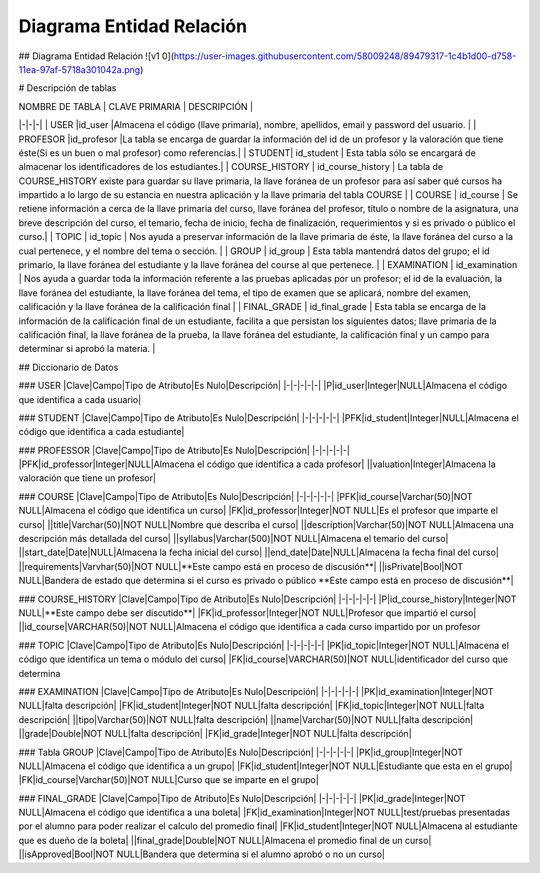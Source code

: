 
***************
Diagrama Entidad Relación
***************


## Diagrama Entidad Relación
![v1 0](https://user-images.githubusercontent.com/58009248/89479317-1c4b1d00-d758-11ea-97af-5718a301042a.png)


# Descripción de tablas

| NOMBRE DE TABLA | CLAVE PRIMARIA |  DESCRIPCIÓN |
|-|-|-|
| USER |id_user |Almacena el código (llave primaria), nombre, apellidos, email  y password del usuario. |
| PROFESOR |id_profesor |La tabla se encarga de guardar la información del id de un profesor y la valoración que tiene éste(Si es un buen o mal profesor) como referencias.|
| STUDENT| id_student | Esta tabla sólo se encargará de almacenar los identificadores de los estudiantes.|
| COURSE_HISTORY | id_course_history | La tabla de COURSE_HISTORY existe para guardar su llave primaria, la llave foránea de un profesor para así saber qué cursos ha impartido a lo largo de su estancia en nuestra aplicación y la llave primaria del tabla COURSE |
| COURSE | id_course | Se retiene información a cerca de la llave primaria del curso, llave foránea del profesor, título o nombre de la asignatura, una breve descripción del curso, el temario, fecha de inicio, fecha de finalización, requerimientos y si es privado o público el curso.|
| TOPIC | id_topic | Nos ayuda a preservar información de la llave primaria de éste, la llave foránea del curso a la cual pertenece, y el nombre del tema o sección. |
| GROUP | id_group | Esta tabla mantendrá datos del grupo; el id primario, la llave foránea del estudiante y la llave foránea del course al que pertenece. | 
| EXAMINATION | id_examination | Nos ayuda a guardar toda la información referente a las pruebas aplicadas por un profesor; el id de la evaluación, la llave foránea del estudiante, la llave foránea del tema, el tipo de examen que se aplicará, nombre del examen, calificación y  la llave foránea de la calificación final | 
| FINAL_GRADE | id_final_grade | Esta tabla se encarga de la información de la calificación final de un estudiante, facilita a que persistan los siguientes datos; llave primaria de la calificación final, la llave foránea de la prueba, la llave foránea del estudiante, la calificación final y un campo para determinar si aprobó la materia. |


## Diccionario de Datos

###  USER
|Clave|Campo|Tipo de Atributo|Es Nulo|Descripción|
|-|-|-|-|-|
|P|id_user|Integer|NULL|Almacena el código que identifica a cada usuario|

### STUDENT
|Clave|Campo|Tipo de Atributo|Es Nulo|Descripción|
|-|-|-|-|-|
|PFK|id_student|Integer|NULL|Almacena el código que identifica a cada estudiante|

### PROFESSOR
|Clave|Campo|Tipo de Atributo|Es Nulo|Descripción|
|-|-|-|-|-|
|PFK|id_professor|Integer|NULL|Almacena el código que identifica a cada profesor|
||valuation|Integer|Almacena la valoración que tiene un profesor|

### COURSE
|Clave|Campo|Tipo de Atributo|Es Nulo|Descripción|
|-|-|-|-|-|
|PFK|id_course|Varchar(50)|NOT NULL|Almacena el código que identifica un curso|
|FK|id_professor|Integer|NOT NULL|Es el profesor que imparte el curso|
||title|Varchar(50)|NOT NULL|Nombre que describa el curso|
||description|Varchar(50)|NOT NULL|Almacena una descripción más detallada del curso|
||syllabus|Varchar(500)|NOT NULL|Almacena el temario del curso|
||start_date|Date|NULL|Almacena la fecha inicial del curso|
||end_date|Date|NULL|Almacena la fecha final del curso|
||requirements|Varvhar(50)|NOT NULL|**Este campo está en proceso de discusión**|
||isPrivate|Bool|NOT NULL|Bandera de estado que determina si el curso es privado o público **Este campo está en proceso de discusión**|


### COURSE_HISTORY
|Clave|Campo|Tipo de Atributo|Es Nulo|Descripción|
|-|-|-|-|-|
|P|id_course_history|Integer|NOT NULL|**Este campo debe ser discutido**|
|FK|id_professor|Integer|NOT NULL|Profesor que impartió el curso|
||id_course|VARCHAR(50)|NOT NULL|Almacena el código que identifica a cada curso impartido por un profesor

### TOPIC
|Clave|Campo|Tipo de Atributo|Es Nulo|Descripción|
|-|-|-|-|-|
|PK|id_topic|Integer|NOT NULL|Almacena el código que identifica un tema o módulo del curso|
|FK|id_course|VARCHAR(50)|NOT NULL|identificador del curso que determina 


### EXAMINATION
|Clave|Campo|Tipo de Atributo|Es Nulo|Descripción|
|-|-|-|-|-|
|PK|id_examination|Integer|NOT NULL|falta descripción|
|FK|id_student|Integer|NOT NULL|falta descripción|
|FK|id_topic|Integer|NOT NULL|falta descripción|
||tipo|Varchar(50)|NOT NULL|falta descripción|
||name|Varchar(50)|NOT NULL|falta descripción|
||grade|Double|NOT NULL|falta descripción|
|FK|id_grade|Integer|NOT NULL|falta descripción|

### Tabla GROUP
|Clave|Campo|Tipo de Atributo|Es Nulo|Descripción|
|-|-|-|-|-|
|PK|id_group|Integer|NOT NULL|Almacena el código que identifica a un grupo|
|FK|id_student|Integer|NOT NULL|Estudiante que esta en el grupo|
|FK|id_course|Varchar(50)|NOT NULL|Curso que se imparte en el grupo|

### FINAL_GRADE
|Clave|Campo|Tipo de Atributo|Es Nulo|Descripción|
|-|-|-|-|-|
|PK|id_grade|Integer|NOT NULL|Almacena el código que identifica a una boleta|
|FK|id_examination|Integer|NOT NULL|test/pruebas presentadas por el alumno para poder realizar el calculo del promedio final|
|FK|id_student|Integer|NOT NULL|Almacena al estudiante que es dueño de la boleta|
||final_grade|Double|NOT NULL|Almacena el promedio final de un curso|
||isApproved|Bool|NOT NULL|Bandera que determina si el alumno aprobó o no un curso|


